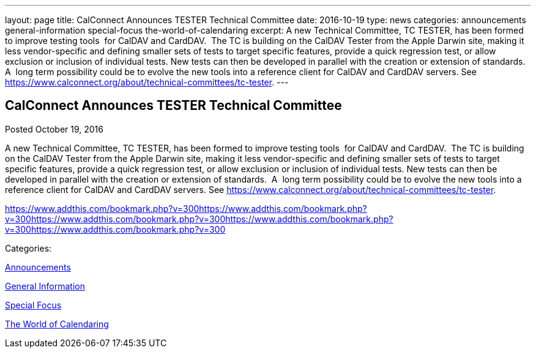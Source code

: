 ---
layout: page
title: CalConnect Announces TESTER Technical Committee
date: 2016-10-19
type: news
categories: announcements general-information special-focus the-world-of-calendaring
excerpt: A new Technical Committee, TC TESTER, has been formed to improve testing tools  for CalDAV and CardDAV.  The TC is building on the CalDAV Tester from the Apple Darwin site, making it less vendor-specific and defining smaller sets of tests to target specific features, provide a quick regression test, or allow exclusion or inclusion of individual tests. New tests can then be developed in parallel with the creation or extension of standards.  A  long term possibility could be to evolve the new tools into a reference client for CalDAV and CardDAV servers. See https://www.calconnect.org/about/technical-committees/tc-tester.
---

== CalConnect Announces TESTER Technical Committee

[[node-418]]
Posted October 19, 2016 

A new Technical Committee, TC TESTER, has been formed to improve testing tools&nbsp; for CalDAV and CardDAV.&nbsp; The TC is building on the CalDAV Tester from the Apple Darwin site, making it less vendor-specific and defining smaller sets of tests to target specific features, provide a quick regression test, or allow exclusion or inclusion of individual tests. New tests can then be developed in parallel with the creation or extension of standards.&nbsp; A&nbsp; long term possibility could be to evolve the new tools into a reference client for CalDAV and CardDAV servers. See https://www.calconnect.org/about/technical-committees/tc-tester[].

https://www.addthis.com/bookmark.php?v=300https://www.addthis.com/bookmark.php?v=300https://www.addthis.com/bookmark.php?v=300https://www.addthis.com/bookmark.php?v=300https://www.addthis.com/bookmark.php?v=300

Categories:&nbsp;

link:/news/announcements[Announcements]

link:/news/general-information[General Information]

link:/news/special-focus[Special Focus]

link:/news/the-world-of-calendaring[The World of Calendaring]

